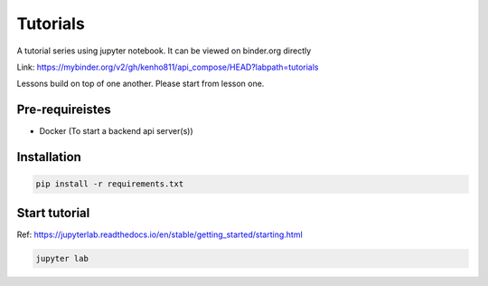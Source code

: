 Tutorials
~~~~~~~~~~~~~~~~~~~~~~

A tutorial series using jupyter notebook. It can be viewed on binder.org directly

Link: https://mybinder.org/v2/gh/kenho811/api_compose/HEAD?labpath=tutorials


Lessons build on top of one another. Please start from lesson one.



Pre-requireistes
====================

- Docker (To start a backend api server(s))


Installation
===============

.. code-block::

    pip install -r requirements.txt

Start tutorial
===============

Ref: https://jupyterlab.readthedocs.io/en/stable/getting_started/starting.html

.. code-block::

    jupyter lab
